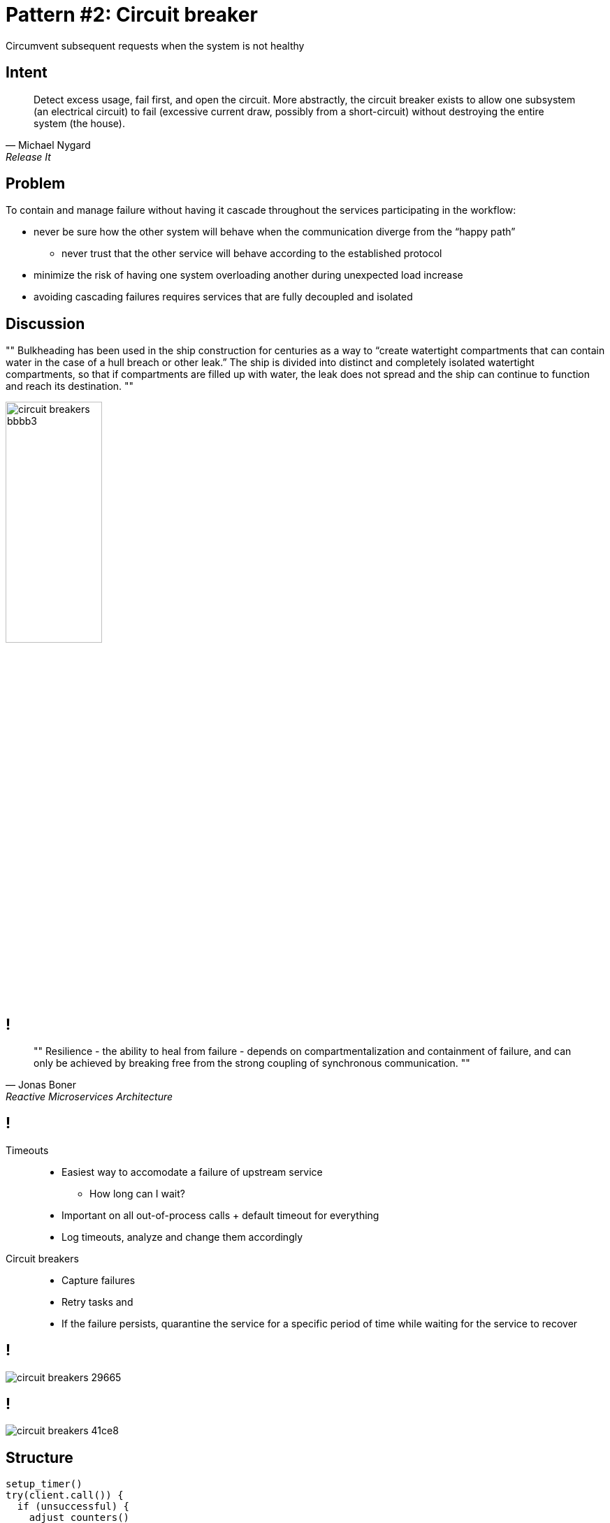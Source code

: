 = Pattern #{counter:patterns}: Circuit breaker

****
Circumvent subsequent requests when the system is not healthy
****

== Intent

[quote, Michael Nygard,  Release It]
Detect excess usage, fail first, and open the circuit. More abstractly, the circuit breaker exists to allow one subsystem (an electrical circuit) to fail (excessive current draw, possibly from a short-circuit) without destroying the entire system (the house).

== Problem

To contain and manage failure without having it cascade throughout the services participating in the workflow:

* never be sure how the other system will behave when the communication diverge from the “happy path”
** never trust that the other service will behave according to the established protocol
* minimize the risk of having one system overloading another during unexpected load
increase
* avoiding cascading failures requires services that are fully decoupled and isolated

== Discussion

""
Bulkheading has been used in the ship construction for centuries as a way to “create watertight compartments that can contain water in the case of a hull breach or other leak.” The ship is divided into distinct and completely isolated watertight compartments, so that if compartments are filled up with water, the leak does not spread and the ship can continue to function and reach its destination.
""

image::circuit-breakers-bbbb3.png[width=40%]


== !

[quote, Jonas Boner, Reactive Microservices Architecture]
""
Resilience - the ability to heal from failure - depends on compartmentalization and containment of failure, and can only be achieved by breaking free from the strong coupling of synchronous communication.
""

== !

Timeouts::
* Easiest way to accomodate a failure of upstream service
** How long can I wait?
* Important on all out-of-process calls + default timeout for everything
* Log timeouts, analyze and change them accordingly

Circuit breakers::
* Capture failures
* Retry tasks and
* If the failure persists, quarantine the service for a specific period of time while waiting for the service to recover

== !

image::circuit-breakers-29665.png[]

== !

image::circuit-breakers-41ce8.png[]

== Structure

----
setup_timer()
try(client.call()) {
  if (unsuccessful) {
    adjust_counters()
  }
}
----


== Example

Tools::
* https://github.com/jhalterman/failsafe
* https://github.com/Netflix/Hystrix
* https://github.com/javaslang/javaslang-circuitbreaker
* https://github.com/Comcast/jrugged

Flavours::
* AOP approach (Hystrix)
* Callable approach (Failsafe)

== Example (2)

* Executable logic can be passed through Failsafe as simple lambda expressions or method references. In Hystrix, your executable logic needs to be placed in a HystrixCommand implementation.
* Asynchronous executions in failsafe are performed on a user supplied ThreadPool / Scheduler. In Hystrix, asynchronous commands are executed on internally managed thread pools for particular dependencies.
* Failsafe supports retries in addition to circuit breakers


== Implementation

[source, java]
----
public Object run() throws Exception {

    long start = System.currentTimeMillis();
    try {
        //set timers to reset circuit
        if (errorCounter >= maxNbrOfFailures) return defaultValue;
        return ic.proceed();
    } catch (Exception ex) {
        errorCounter++;
        throw ex;
    } finally {
        long duration = System.currentTimeMillis() - start;
        if (duration >= timeout)
            errorCounter++;
    }
}
----


== Rules of thumb - timeouts

Apply to Integration Points, Blocked Threads, and Slow Responses::
The Timeouts pattern prevents calls to Integration Points from becoming Blocked Threads. Thus, they avert Cascading Failures.

Apply to recover from unexpected failures::
When an operation is taking too long, sometimes we don’t care why...we just need to give up and keep moving. The Timeouts pattern lets us do that.

Consider delayed retries::
Most of the explanations for a timeout involve problems in the network or the remote system that won’t be resolved right away.
Immediate retries are liable to hit the same problem and result in another timeout.
That just makes the user wait even longer for his error message.
Most of the time, you should queue the operation and retry it later.

== Rules of thumb - circuit breaking

Don’t do it if it hurts::
Circuit Breaker is the fundamental pattern for protecting your system from all manner of Integration Points problems.
When there’s a difficulty with Integration Points, stop calling it!

Use together with Timeouts::
Circuit Breaker is good at avoiding calls when Integration Points has a problem.
The Timeouts pattern indicates that there is a problem in Integration Points.

Expose, track, and report state changes::
Popping a Circuit Breaker _always_ indicates there is a serious problem. It should be visible to operations. It should be reported, recorded, trended, and correlated.

[.live-demo]
== Exercise

****
Task #{counter:task-nb}: Circuit breaker
****

****
Task #{counter:task-nb}: Netflix Zuul
****
